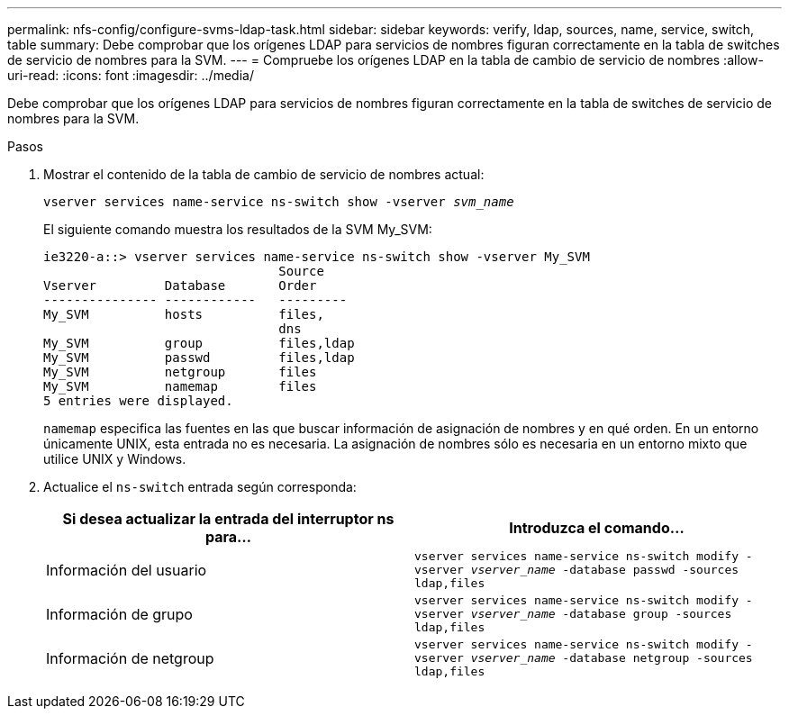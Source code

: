 ---
permalink: nfs-config/configure-svms-ldap-task.html 
sidebar: sidebar 
keywords: verify, ldap, sources, name, service, switch, table 
summary: Debe comprobar que los orígenes LDAP para servicios de nombres figuran correctamente en la tabla de switches de servicio de nombres para la SVM. 
---
= Compruebe los orígenes LDAP en la tabla de cambio de servicio de nombres
:allow-uri-read: 
:icons: font
:imagesdir: ../media/


[role="lead"]
Debe comprobar que los orígenes LDAP para servicios de nombres figuran correctamente en la tabla de switches de servicio de nombres para la SVM.

.Pasos
. Mostrar el contenido de la tabla de cambio de servicio de nombres actual:
+
`vserver services name-service ns-switch show -vserver _svm_name_`

+
El siguiente comando muestra los resultados de la SVM My_SVM:

+
[listing]
----
ie3220-a::> vserver services name-service ns-switch show -vserver My_SVM
                               Source
Vserver         Database       Order
--------------- ------------   ---------
My_SVM          hosts          files,
                               dns
My_SVM          group          files,ldap
My_SVM          passwd         files,ldap
My_SVM          netgroup       files
My_SVM          namemap        files
5 entries were displayed.
----
+
`namemap` especifica las fuentes en las que buscar información de asignación de nombres y en qué orden. En un entorno únicamente UNIX, esta entrada no es necesaria. La asignación de nombres sólo es necesaria en un entorno mixto que utilice UNIX y Windows.

. Actualice el `ns-switch` entrada según corresponda:
+
|===
| Si desea actualizar la entrada del interruptor ns para... | Introduzca el comando... 


 a| 
Información del usuario
 a| 
`vserver services name-service ns-switch modify -vserver _vserver_name_ -database passwd -sources ldap,files`



 a| 
Información de grupo
 a| 
`vserver services name-service ns-switch modify -vserver _vserver_name_ -database group -sources ldap,files`



 a| 
Información de netgroup
 a| 
`vserver services name-service ns-switch modify -vserver _vserver_name_ -database netgroup -sources ldap,files`

|===

